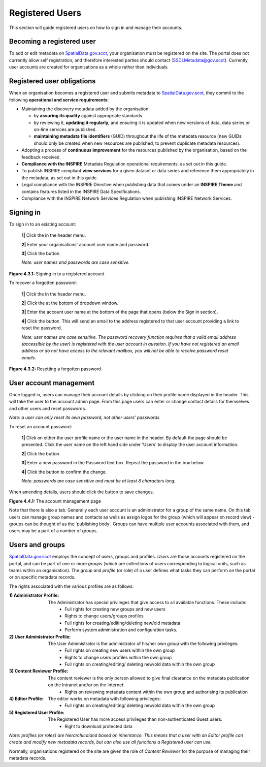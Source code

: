 Registered Users
================

This section will guide registered users on how to sign in and manage their accounts.

Becoming a registered user
--------------------------
To add or edit metadata on `SpatialData.gov.scot <https://spatialdata.gov.scot>`__, your organisation must be registered on the site. The portal does not currently allow self registration, and therefore 
interested parties should contact (`SSDI.Metadata@gov.scot <mailto:SSDI.Metadata@gov.scot>`__). Currently, user accounts are created for organisations 
as a whole rather than individuals.

Registered user obligations
---------------------------

When an organisation becomes a registered user and submits metadata to `SpatialData.gov.scot <https://spatialdata.gov.scot>`__, they commit to the following **operational and service requirements**:

-  Maintaining the discovery metadata added by the organisation:

   -  by **assuring its quality** against appropriate standards

   -  by reviewing it, **updating it regularly**, and ensuring it is updated when new versions of data, data series or on-line services are published.

   -  **maintaining metadata file identifiers** (GUID) throughout the life of the metadata resource (new GUIDs should only be created when new resources are published, to prevent duplicate metadata resources).

-  Adopting a process of **continuous improvement** for the resources published by the organisation, based on the feedback received.

-  **Compliance with the INSPIRE** Metadata Regulation operational requirements, as set out in this guide.

-  To publish INSPIRE compliant **view services** for a given dataset or data series and reference them appropriately in the metadata, as set out in this guide.

-  Legal compliance with the INSPIRE Directive when publishing data that comes under an **INSPIRE Theme** and contains features listed in the INSPIRE Data Specifications.

-  Compliance with the INSPIRE Network Services Regulation when publishing INSPIRE Network Services.

Signing in
----------

To sign in to an existing account:

	**1|** Click the |button_signin| in the header menu.

	**2|** Enter your organisations' account user name and password.
	
	**3|** Click the |button_signin_confirm| button.
	
	*Note: user names and passwords are case sensitive.*

|userdoc_fig_4_3_1_SignIn|

**Figure 4.3.1:** Signing in to a registered account	

To recover a forgotten password:

	**1|** Click the |button_signin| in the header menu.
	
	**2|** Click the |button_signin_forgotten| at the bottom of dropdown window.
	
	**3|** Enter the account user name at the bottom of the page that opens (below the Sign in section).
	
	**4|** Click the |button_signin_sendlink| button. This will send an email to the address registered to that user account providing a link to reset the password.

	*Note: user names are case sensitive. The password recovery function requires that a valid email address (accessible by the user) is registered 
	with the user account in question. If you have not registered an email address or do not have access to the relevant mailbox, you will not be 
	able to receive password reset emails.*

|userdoc_fig_4_3_2_ResetPassword|

**Figure 4.3.2:** Resetting a forgotten password

User account management
-----------------------

Once logged in, users can manage their account details by clicking on their profile name displayed in the header. This will take the user to the 
account admin page. From this page users can enter or change contact details for themselves and other users and reset passwords.

*Note: a user can only reset its own password, not other users' passwords.*

To reset an account password:

	**1|** Click on either the user profile name or the user name in the header. By default the |button_account_manageusers| page should be presented. Click the user name on the left hand side under 'Users' to display the user account information.
	
	**2|** Click the |button_account_resetpass| button.
	
	**3|** Enter a new password in the Password text box. Repeat the password in the box below.
	
	**4|** Click the |button_account_resetpassconfirm| button to confirm the change.
	
	*Note: passwords are case sensitive and must be at least 8 characters long.*
	
When amending details, users should click the |button_account_save| button to save changes.

|userdoc_fig_4_4_1_ManageAccount|

**Figure 4.4.1:** The account management page

Note that there is also a |button_account_managegroups| tab. Generally each user account is an administrator for a group of the same name. On this tab users can manage group names and contacts as wells as assign logos for the group (which will appear on record view) - groups can be thought of as the 'publishing body'. Groups can have multiple user accounts associated with them, and users may be a part of a number of groups.

Users and groups
----------------

`SpatialData.gov.scot <https://spatialdata.gov.scot>`__ employs the concept of users, groups and profiles. *Users* are those accounts registered on the portal, and can be part of one or more 
*groups* (which are collections of users corresponding to logical units, such as teams within an organisation). The *group* and *profile* (or role)
of a user defines what tasks they can perform on the portal or on specific metadata records.

The rights associated with the various profiles are as follows:

:1) Administrator Profile:
	The Administrator has special privileges that give access to all available functions. These include:
		- Full rights for creating new groups and new users
		- Rights to change users/groups profiles
		- Full rights for creating/editing/deleting new/old metadata
		- Perform system administration and configuration tasks.
:2) User Administrator Profile:
	The User Administrator is the administrator of his/her own group with the following privileges:
		- Full rights on creating new users within the own group
		- Rights to change users profiles within the own group
		- Full rights on creating/editing/ deleting new/old data within the own group
:3) Content Reviewer Profile:
	The content reviewer is the only person allowed to give final clearance on the metadata publication on the Intranet and/or on the Internet:
		- Rights on reviewing metadata content within the own group and authorising its publication
:4) Editor Profile:
	The editor works on metadata with following privileges:
		- Full rights on creating/editing/ deleting new/old data within the own group
:5) Registered User Profile:
	The Registered User has more access privileges than non-authenticated Guest users:
		- Right to download protected data

*Note: profiles (or roles) are hierarchicaland based on inheritance. This means that a user with an Editor profile can create and modify new 
metadata records, but can also use all functions a Registered user can use.*

Normally, organisations registered on the site are given the role of *Content Reviewer* for the purpose of managing their metadata records.

.. |userdoc_fig_4_3_1_SignIn| image:: media/userdoc_fig_4_3_1_SignIn.png
.. |userdoc_fig_4_3_2_ResetPassword| image:: media/userdoc_fig_4_3_2_ResetPassword.png
.. |userdoc_fig_4_4_1_ManageAccount| image:: media/userdoc_fig_4_4_1_ManageAccount.png
.. |button_signin| image:: media/button_signin.png
.. |button_signin_confirm| image:: media/button_signin_confirm.png
.. |button_signin_forgotten| image:: media/button_signin_forgotten.png
.. |button_signin_sendlink| image:: media/button_signin_sendlink.png
.. |button_account_manageusers| image:: media/button_account_manageusers.png
.. |button_account_managegroups| image:: media/button_account_managegroups.png
.. |button_account_resetpass| image:: media/button_account_resetpass.png
.. |button_account_resetpassconfirm| image:: media/button_account_resetpassconfirm.png
.. |button_account_save| image:: media/button_account_save.png
